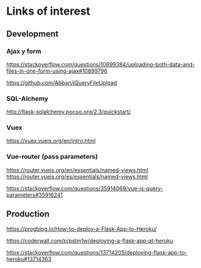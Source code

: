 * Links of interest

** Development

*** Ajax y form

https://stackoverflow.com/questions/10899384/uploading-both-data-and-files-in-one-form-using-ajax#10899796

https://github.com/Abban/jQueryFileUpload


*** SQL-Alchemy

http://flask-sqlalchemy.pocoo.org/2.3/quickstart/


*** Vuex

https://vuex.vuejs.org/en/intro.html

*** Vue-router (pass parameters)

https://router.vuejs.org/en/essentials/named-views.html
https://router.vuejs.org/es/essentials/named-views.html

https://stackoverflow.com/questions/35914069/vue-js-query-parameters#35916241


** Production

https://progblog.io/How-to-deploy-a-Flask-App-to-Heroku/

https://coderwall.com/p/pstm1w/deploying-a-flask-app-at-heroku

https://stackoverflow.com/questions/13714205/deploying-flask-app-to-heroku#13714363
